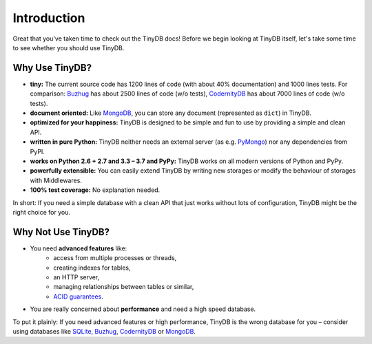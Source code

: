 Introduction
============

Great that you've taken time to check out the TinyDB docs! Before we begin
looking at TinyDB itself, let's take some time to see whether you should use
TinyDB.

Why Use TinyDB?
---------------

- **tiny:** The current source code has 1200 lines of code (with about 40%
  documentation) and 1000 lines tests. For comparison: Buzhug_ has about 2500
  lines of code (w/o tests), CodernityDB_ has about 7000 lines of code
  (w/o tests).

- **document oriented:** Like MongoDB_, you can store any document
  (represented as ``dict``) in TinyDB.

- **optimized for your happiness:** TinyDB is designed to be simple and
  fun to use by providing a simple and clean API.

- **written in pure Python:** TinyDB neither needs an external server (as
  e.g. `PyMongo <https://api.mongodb.org/python/current/>`_) nor any dependencies
  from PyPI.

- **works on Python 2.6 + 2.7 and 3.3 – 3.7 and PyPy:** TinyDB works on all
  modern versions of Python and PyPy.

- **powerfully extensible:** You can easily extend TinyDB by writing new
  storages or modify the behaviour of storages with Middlewares.

- **100% test coverage:** No explanation needed.

In short: If you need a simple database with a clean API that just works
without lots of configuration, TinyDB might be the right choice for you.


Why **Not** Use TinyDB?
-----------------------

- You need **advanced features** like:
    - access from multiple processes or threads,
    - creating indexes for tables,
    - an HTTP server,
    - managing relationships between tables or similar,
    - `ACID guarantees <https://en.wikipedia.org/wiki/ACID>`_.
- You are really concerned about **performance** and need a high speed
  database.

To put it plainly: If you need advanced features or high performance, TinyDB
is the wrong database for you – consider using databases like SQLite_, Buzhug_,
CodernityDB_ or MongoDB_.

.. References
.. _Buzhug: https://buzhug.sourceforge.net/
.. _CodernityDB: http://labs.codernity.com/codernitydb/
.. _MongoDB: https://mongodb.org/
.. _SQLite: https://www.sqlite.org/

